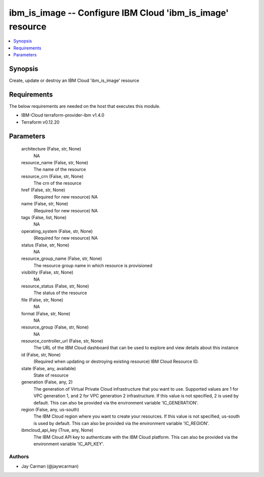 
ibm_is_image -- Configure IBM Cloud 'ibm_is_image' resource
===========================================================

.. contents::
   :local:
   :depth: 1


Synopsis
--------

Create, update or destroy an IBM Cloud 'ibm_is_image' resource



Requirements
------------
The below requirements are needed on the host that executes this module.

- IBM-Cloud terraform-provider-ibm v1.4.0
- Terraform v0.12.20



Parameters
----------

  architecture (False, str, None)
    NA


  resource_name (False, str, None)
    The name of the resource


  resource_crn (False, str, None)
    The crn of the resource


  href (False, str, None)
    (Required for new resource) NA


  name (False, str, None)
    (Required for new resource) NA


  tags (False, list, None)
    NA


  operating_system (False, str, None)
    (Required for new resource) NA


  status (False, str, None)
    NA


  resource_group_name (False, str, None)
    The resource group name in which resource is provisioned


  visibility (False, str, None)
    NA


  resource_status (False, str, None)
    The status of the resource


  file (False, str, None)
    NA


  format (False, str, None)
    NA


  resource_group (False, str, None)
    NA


  resource_controller_url (False, str, None)
    The URL of the IBM Cloud dashboard that can be used to explore and view details about this instance


  id (False, str, None)
    (Required when updating or destroying existing resource) IBM Cloud Resource ID.


  state (False, any, available)
    State of resource


  generation (False, any, 2)
    The generation of Virtual Private Cloud infrastructure that you want to use. Supported values are 1 for VPC generation 1, and 2 for VPC generation 2 infrastructure. If this value is not specified, 2 is used by default. This can also be provided via the environment variable 'IC_GENERATION'.


  region (False, any, us-south)
    The IBM Cloud region where you want to create your resources. If this value is not specified, us-south is used by default. This can also be provided via the environment variable 'IC_REGION'.


  ibmcloud_api_key (True, any, None)
    The IBM Cloud API key to authenticate with the IBM Cloud platform. This can also be provided via the environment variable 'IC_API_KEY'.













Authors
~~~~~~~

- Jay Carman (@jaywcarman)

